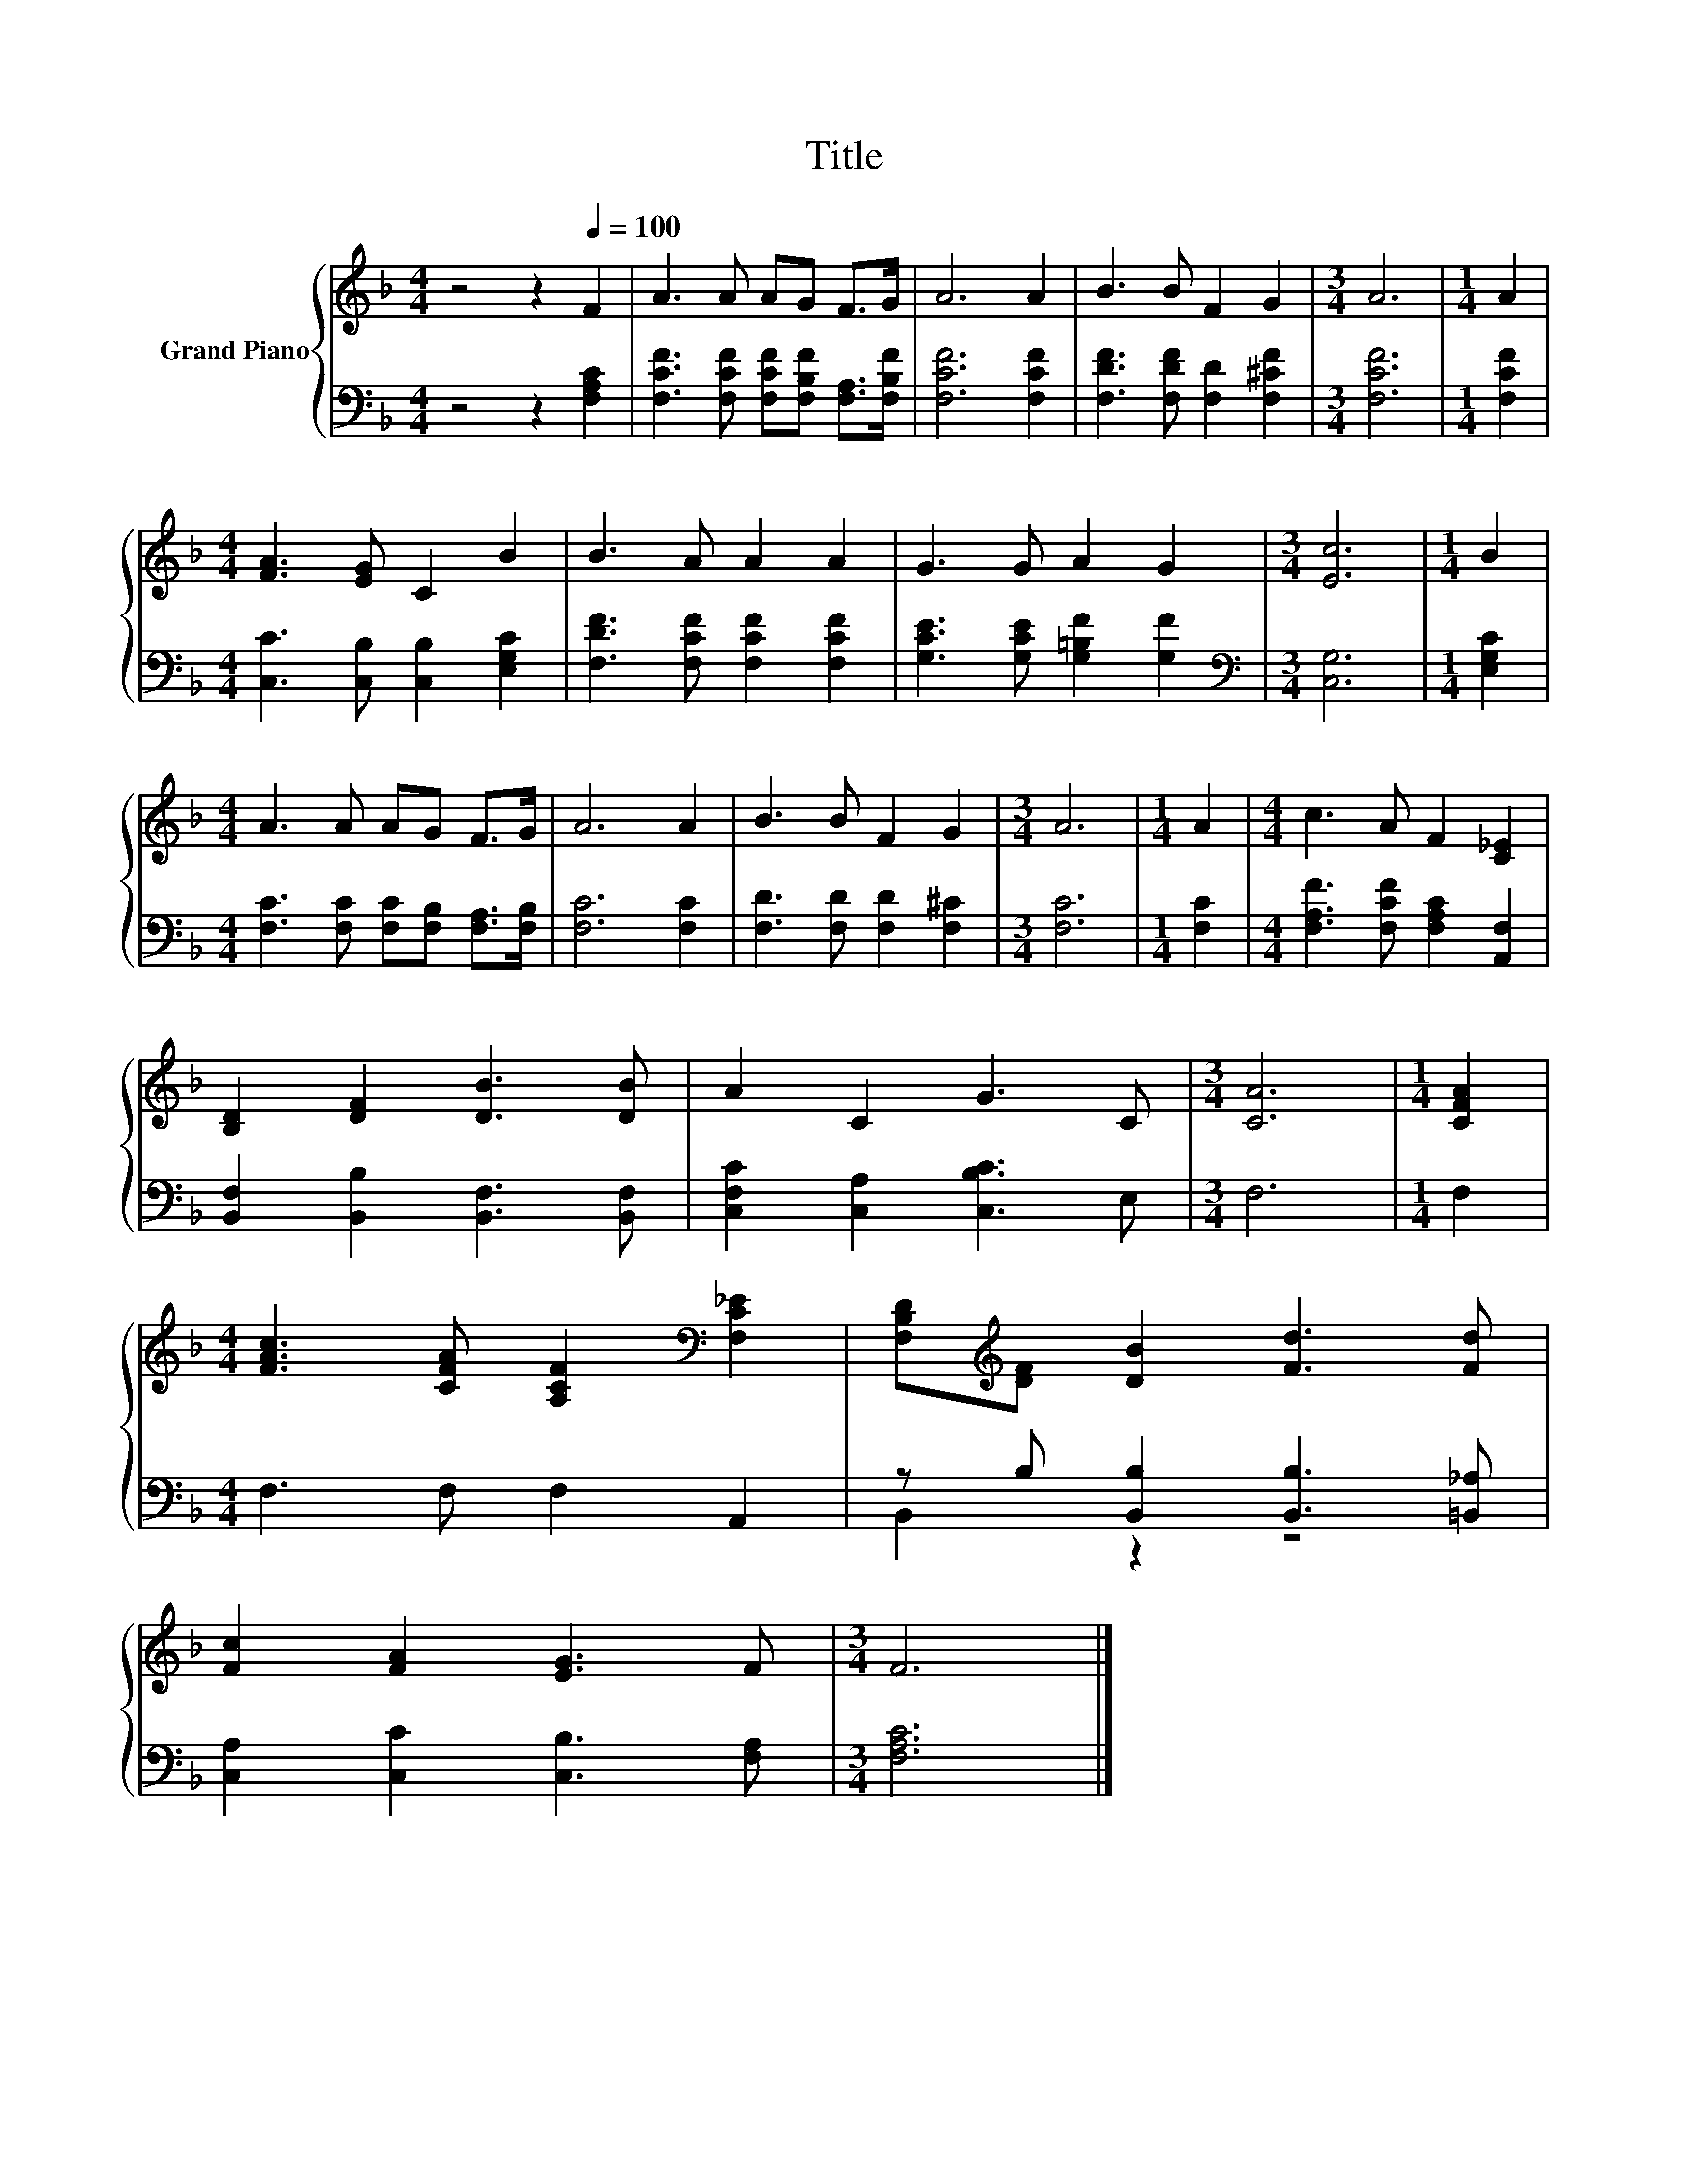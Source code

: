 X:1
T:Title
%%score { 1 | ( 2 3 ) }
L:1/8
M:4/4
K:F
V:1 treble nm="Grand Piano"
V:2 bass 
V:3 bass 
V:1
 z4 z2[Q:1/4=100] F2 | A3 A AG F>G | A6 A2 | B3 B F2 G2 |[M:3/4] A6 |[M:1/4] A2 | %6
[M:4/4] [FA]3 [EG] C2 B2 | B3 A A2 A2 | G3 G A2 G2 |[M:3/4] [Ec]6 |[M:1/4] B2 | %11
[M:4/4] A3 A AG F>G | A6 A2 | B3 B F2 G2 |[M:3/4] A6 |[M:1/4] A2 |[M:4/4] c3 A F2 [C_E]2 | %17
 [B,D]2 [DF]2 [DB]3 [DB] | A2 C2 G3 C |[M:3/4] [CA]6 |[M:1/4] [CFA]2 | %21
[M:4/4] [FAc]3 [CFA] [A,CF]2[K:bass] [F,C_E]2 | [F,B,D][K:treble][DF] [DB]2 [Fd]3 [Fd] | %23
 [Fc]2 [FA]2 [EG]3 F |[M:3/4] F6 |] %25
V:2
 z4 z2 [F,A,C]2 | [F,CF]3 [F,CF] [F,CF][F,B,F] [F,A,]>[F,B,F] | [F,CF]6 [F,CF]2 | %3
 [F,DF]3 [F,DF] [F,D]2 [F,^CF]2 |[M:3/4] [F,CF]6 |[M:1/4] [F,CF]2 | %6
[M:4/4] [C,C]3 [C,B,] [C,B,]2 [E,G,C]2 | [F,DF]3 [F,CF] [F,CF]2 [F,CF]2 | %8
 [G,CE]3 [G,CE] [G,=B,F]2 [G,F]2 |[M:3/4][K:bass] [C,G,]6 |[M:1/4] [E,G,C]2 | %11
[M:4/4] [F,C]3 [F,C] [F,C][F,B,] [F,A,]>[F,B,] | [F,C]6 [F,C]2 | [F,D]3 [F,D] [F,D]2 [F,^C]2 | %14
[M:3/4] [F,C]6 |[M:1/4] [F,C]2 |[M:4/4] [F,A,F]3 [F,CF] [F,A,C]2 [A,,F,]2 | %17
 [B,,F,]2 [B,,B,]2 [B,,F,]3 [B,,F,] | [C,F,C]2 [C,A,]2 [C,B,C]3 E, |[M:3/4] F,6 |[M:1/4] F,2 | %21
[M:4/4] F,3 F, F,2 A,,2 | z B, [B,,B,]2 [B,,B,]3 [=B,,_A,] | [C,A,]2 [C,C]2 [C,B,]3 [F,A,] | %24
[M:3/4] [F,A,C]6 |] %25
V:3
 x8 | x8 | x8 | x8 |[M:3/4] x6 |[M:1/4] x2 |[M:4/4] x8 | x8 | x8 |[M:3/4][K:bass] x6 |[M:1/4] x2 | %11
[M:4/4] x8 | x8 | x8 |[M:3/4] x6 |[M:1/4] x2 |[M:4/4] x8 | x8 | x8 |[M:3/4] x6 |[M:1/4] x2 | %21
[M:4/4] x8 | B,,2 z2 z4 | x8 |[M:3/4] x6 |] %25

